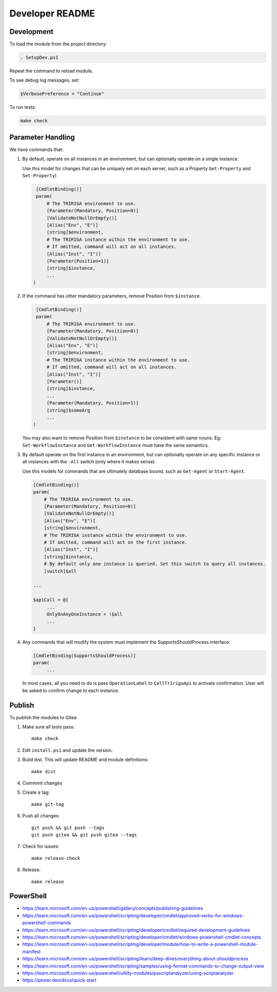 Developer README
================

Development
-----------
To load the module from the project directory:

.. code:: ps1

    . SetupDev.ps1

Repeat the command to reload module.

To see debug log messages, set:

.. code:: ps1

    $VerbosePreference = "Continue"

To run tests:

.. code:: ps1

    make check


Parameter Handling
------------------
We have commands that:

#. By default, operate on all instances in an environment, but can optionally
   operate on a single instance.

   Use this model for changes that can be uniquely set on each server, such as
   a Property ``Get-Property`` and ``Set-Property``)

   .. code:: ps1

     [CmdletBinding()]
     param(
         # The TRIRIGA environment to use.
         [Parameter(Mandatory, Position=0)]
         [ValidateNotNullOrEmpty()]
         [Alias("Env", "E")]
         [string]$environment,
         # The TRIRIGA instance within the environment to use.
         # If omitted, command will act on all instances.
         [Alias("Inst", "I")]
         [Parameter(Position=1)]
         [string]$instance,
         ...
    )

#. If the command has other mandatory parameters, remove Position from ``$instance``.

   .. code:: ps1

     [CmdletBinding()]
     param(
         # The TRIRIGA environment to use.
         [Parameter(Mandatory, Position=0)]
         [ValidateNotNullOrEmpty()]
         [Alias("Env", "E")]
         [string]$environment,
         # The TRIRIGA instance within the environment to use.
         # If omitted, command will act on all instances.
         [Alias("Inst", "I")]
         [Parameter()]
         [string]$instance,
         ...
         [Parameter(Mandatory, Position=1)]
         [string]$someArg
         ...
    )

   You may also want to remove Position from ``$instance`` to be consistent
   with same nouns. Eg: ``Set-WorkflowInstance`` and ``Get-WorkflowInstance``
   must have the same semantics.

#. By default operate on the first instance in an environment, but can
   optionally operate on any specific instance or all instances with the
   ``-All`` switch (only where it makes sense).

   Use this models for commands that are ultimately database bound, such
   as ``Get-Agent`` or ``Start-Agent``.

   .. code:: ps1

       [CmdletBinding()]
       param(
           # The TRIRIGA environment to use.
           [Parameter(Mandatory, Position=0)]
           [ValidateNotNullOrEmpty()]
           [Alias("Env", "E")]
           [string]$environment,
           # The TRIRIGA instance within the environment to use.
           # If omitted, command will act on the first instance.
           [Alias("Inst", "I")]
           [string]$instance,
           # By default only one instance is queried. Set this switch to query all instances.
           [switch]$all

       ...

       $apiCall = @{
            ...
            OnlyOnAnyOneInstance = !$all
            ...
       }

#. Any commands that will modify the system must implement the SupportsShouldProcess interface:

   .. code:: ps1

       [CmdletBinding(SupportsShouldProcess)]
       param(
            ...

   In most cases, all you need to do is pass ``OperationLabel`` to
   ``CallTririgaApi`` to activate confirmation. User will be asked to confirm
   change to each instance.

Publish
-------
To publish the modules to Gitea

#. Make sure all tests pass::

        make check

#. Edit ``install.ps1`` and update the version.
#. Build dist. This will update README and module definitions::

        make dist

#. Commmit changes
#. Create a tag::

        make git-tag

#. Push all changes::

        git push && git push --tags
        git push gitea && git push gitea --tags

#. Check for issues::

        make release-check

#. Release::

        make release

PowerShell
----------
* https://learn.microsoft.com/en-us/powershell/gallery/concepts/publishing-guidelines
* https://learn.microsoft.com/en-us/powershell/scripting/developer/cmdlet/approved-verbs-for-windows-powershell-commands
* https://learn.microsoft.com/en-us/powershell/scripting/developer/cmdlet/required-development-guidelines
* https://learn.microsoft.com/en-us/powershell/scripting/developer/cmdlet/windows-powershell-cmdlet-concepts
* https://learn.microsoft.com/en-us/powershell/scripting/developer/module/how-to-write-a-powershell-module-manifest
* https://learn.microsoft.com/en-us/powershell/scripting/learn/deep-dives/everything-about-shouldprocess
* https://learn.microsoft.com/en-us/powershell/scripting/samples/using-format-commands-to-change-output-view
* https://learn.microsoft.com/en-us/powershell/utility-modules/psscriptanalyzer/using-scriptanalyzer
* https://pester.dev/docs/quick-start
